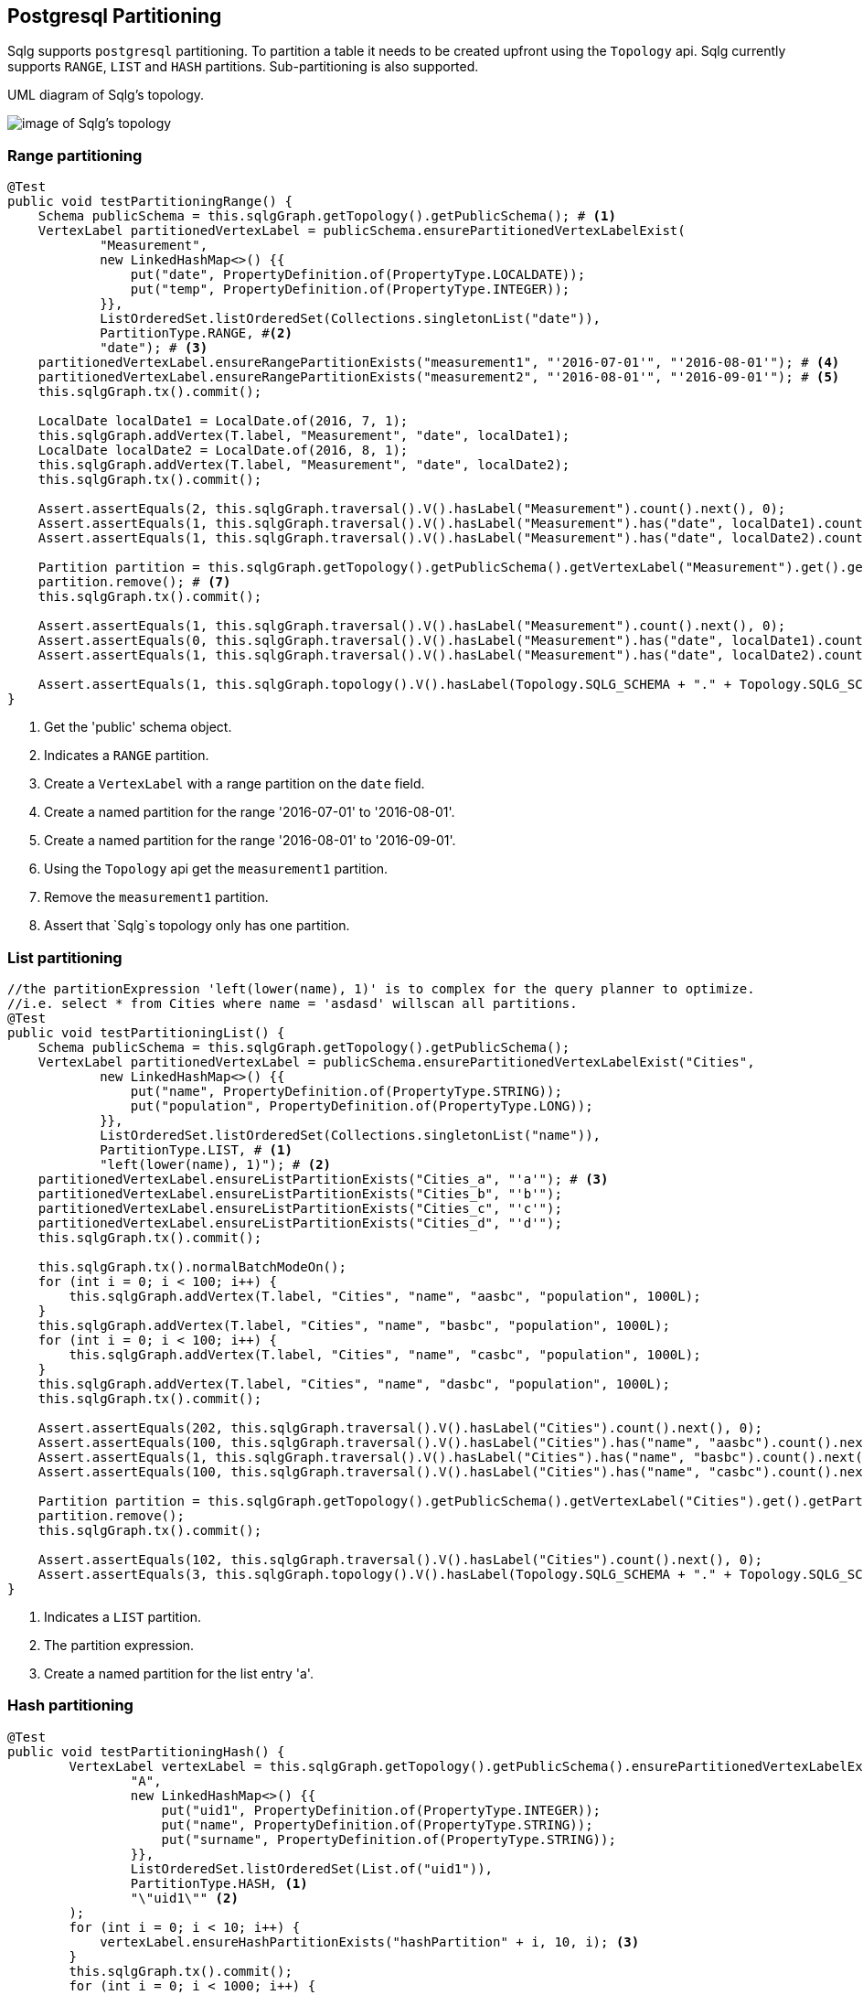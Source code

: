 == Postgresql Partitioning

Sqlg supports `postgresql` partitioning. To partition a table it needs to be created upfront using the `Topology` api.
Sqlg currently supports `RANGE`, `LIST` and `HASH` partitions.
Sub-partitioning is also supported.

.UML diagram of Sqlg's topology.
image:../img/uml/Package_topology_partitionClassDiagram.PNG[image of Sqlg's topology]

=== Range partitioning

[source,java,options="nowrap"]
----
@Test
public void testPartitioningRange() {
    Schema publicSchema = this.sqlgGraph.getTopology().getPublicSchema(); # <1>
    VertexLabel partitionedVertexLabel = publicSchema.ensurePartitionedVertexLabelExist(
            "Measurement",
            new LinkedHashMap<>() {{
                put("date", PropertyDefinition.of(PropertyType.LOCALDATE));
                put("temp", PropertyDefinition.of(PropertyType.INTEGER));
            }},
            ListOrderedSet.listOrderedSet(Collections.singletonList("date")),
            PartitionType.RANGE, #<2>
            "date"); # <3>
    partitionedVertexLabel.ensureRangePartitionExists("measurement1", "'2016-07-01'", "'2016-08-01'"); # <4>
    partitionedVertexLabel.ensureRangePartitionExists("measurement2", "'2016-08-01'", "'2016-09-01'"); # <5>
    this.sqlgGraph.tx().commit();

    LocalDate localDate1 = LocalDate.of(2016, 7, 1);
    this.sqlgGraph.addVertex(T.label, "Measurement", "date", localDate1);
    LocalDate localDate2 = LocalDate.of(2016, 8, 1);
    this.sqlgGraph.addVertex(T.label, "Measurement", "date", localDate2);
    this.sqlgGraph.tx().commit();

    Assert.assertEquals(2, this.sqlgGraph.traversal().V().hasLabel("Measurement").count().next(), 0);
    Assert.assertEquals(1, this.sqlgGraph.traversal().V().hasLabel("Measurement").has("date", localDate1).count().next(), 0);
    Assert.assertEquals(1, this.sqlgGraph.traversal().V().hasLabel("Measurement").has("date", localDate2).count().next(), 0);

    Partition partition = this.sqlgGraph.getTopology().getPublicSchema().getVertexLabel("Measurement").get().getPartition("measurement1").get(); # <6>
    partition.remove(); # <7>
    this.sqlgGraph.tx().commit();

    Assert.assertEquals(1, this.sqlgGraph.traversal().V().hasLabel("Measurement").count().next(), 0);
    Assert.assertEquals(0, this.sqlgGraph.traversal().V().hasLabel("Measurement").has("date", localDate1).count().next(), 0);
    Assert.assertEquals(1, this.sqlgGraph.traversal().V().hasLabel("Measurement").has("date", localDate2).count().next(), 0);

    Assert.assertEquals(1, this.sqlgGraph.topology().V().hasLabel(Topology.SQLG_SCHEMA + "." + Topology.SQLG_SCHEMA_PARTITION).count().next(), 0); # <8>
}
----
<1> Get the 'public' schema object.
<2> Indicates a `RANGE` partition.
<3> Create a `VertexLabel` with a range partition on the `date` field.
<4> Create a named partition for the range '2016-07-01' to '2016-08-01'.
<5> Create a named partition for the range '2016-08-01' to '2016-09-01'.
<6> Using the `Topology` api get the `measurement1` partition.
<7> Remove the `measurement1` partition.
<8> Assert that `Sqlg`s topology only has one partition.

=== List partitioning

[source,java,options="nowrap"]
----
//the partitionExpression 'left(lower(name), 1)' is to complex for the query planner to optimize.
//i.e. select * from Cities where name = 'asdasd' willscan all partitions.
@Test
public void testPartitioningList() {
    Schema publicSchema = this.sqlgGraph.getTopology().getPublicSchema();
    VertexLabel partitionedVertexLabel = publicSchema.ensurePartitionedVertexLabelExist("Cities",
            new LinkedHashMap<>() {{
                put("name", PropertyDefinition.of(PropertyType.STRING));
                put("population", PropertyDefinition.of(PropertyType.LONG));
            }},
            ListOrderedSet.listOrderedSet(Collections.singletonList("name")),
            PartitionType.LIST, # <1>
            "left(lower(name), 1)"); # <2>
    partitionedVertexLabel.ensureListPartitionExists("Cities_a", "'a'"); # <3>
    partitionedVertexLabel.ensureListPartitionExists("Cities_b", "'b'");
    partitionedVertexLabel.ensureListPartitionExists("Cities_c", "'c'");
    partitionedVertexLabel.ensureListPartitionExists("Cities_d", "'d'");
    this.sqlgGraph.tx().commit();

    this.sqlgGraph.tx().normalBatchModeOn();
    for (int i = 0; i < 100; i++) {
        this.sqlgGraph.addVertex(T.label, "Cities", "name", "aasbc", "population", 1000L);
    }
    this.sqlgGraph.addVertex(T.label, "Cities", "name", "basbc", "population", 1000L);
    for (int i = 0; i < 100; i++) {
        this.sqlgGraph.addVertex(T.label, "Cities", "name", "casbc", "population", 1000L);
    }
    this.sqlgGraph.addVertex(T.label, "Cities", "name", "dasbc", "population", 1000L);
    this.sqlgGraph.tx().commit();

    Assert.assertEquals(202, this.sqlgGraph.traversal().V().hasLabel("Cities").count().next(), 0);
    Assert.assertEquals(100, this.sqlgGraph.traversal().V().hasLabel("Cities").has("name", "aasbc").count().next(), 0);
    Assert.assertEquals(1, this.sqlgGraph.traversal().V().hasLabel("Cities").has("name", "basbc").count().next(), 0);
    Assert.assertEquals(100, this.sqlgGraph.traversal().V().hasLabel("Cities").has("name", "casbc").count().next(), 0);

    Partition partition = this.sqlgGraph.getTopology().getPublicSchema().getVertexLabel("Cities").get().getPartition("Cities_a").get();
    partition.remove();
    this.sqlgGraph.tx().commit();

    Assert.assertEquals(102, this.sqlgGraph.traversal().V().hasLabel("Cities").count().next(), 0);
    Assert.assertEquals(3, this.sqlgGraph.topology().V().hasLabel(Topology.SQLG_SCHEMA + "." + Topology.SQLG_SCHEMA_PARTITION).count().next(), 0);
}
----

<1> Indicates a `LIST` partition.
<2> The partition expression.
<3> Create a named partition for the list entry 'a'.

=== Hash partitioning

[source,java,options="nowrap"]
----
@Test
public void testPartitioningHash() {
        VertexLabel vertexLabel = this.sqlgGraph.getTopology().getPublicSchema().ensurePartitionedVertexLabelExist(
                "A",
                new LinkedHashMap<>() {{
                    put("uid1", PropertyDefinition.of(PropertyType.INTEGER));
                    put("name", PropertyDefinition.of(PropertyType.STRING));
                    put("surname", PropertyDefinition.of(PropertyType.STRING));
                }},
                ListOrderedSet.listOrderedSet(List.of("uid1")),
                PartitionType.HASH, <1>
                "\"uid1\"" <2>
        );
        for (int i = 0; i < 10; i++) {
            vertexLabel.ensureHashPartitionExists("hashPartition" + i, 10, i); <3>
        }
        this.sqlgGraph.tx().commit();
        for (int i = 0; i < 1000; i++) {
            this.sqlgGraph.addVertex(T.label, "A", "uid1", i, "name", "name" + i, "surname", "surname" + i);
        }
        this.sqlgGraph.tx().commit();
        Assert.assertEquals(1000, this.sqlgGraph.traversal().V().hasLabel("A").count().next(), 0);

        Connection connection = this.sqlgGraph.tx().getConnection();
        try (Statement s = connection.createStatement()) {
            ResultSet rs = s.executeQuery("select tableoid::regclass as partition_name, count(*) from \"V_A\" group by 1 order by 1;"); <4>
            int count = 0;
            Map<String, Long> partitionDistributionCount = new HashMap<>();
            while (rs.next()) {
                count++;
                partitionDistributionCount.put(rs.getString(1), rs.getLong(2));
            }
            Assert.assertEquals(10, count); <5>
            Assert.assertEquals(10, partitionDistributionCount.size());
            for (int i = 0; i < 10; i++) {
                Assert.assertTrue(partitionDistributionCount.containsKey("\"hashPartition" + i + "\""));
            }
            Assert.assertEquals(100, partitionDistributionCount.get("\"hashPartition0\""), 0);
            Assert.assertEquals(92, partitionDistributionCount.get("\"hashPartition1\""), 0);
            Assert.assertEquals(103, partitionDistributionCount.get("\"hashPartition2\""), 0);
            Assert.assertEquals(88, partitionDistributionCount.get("\"hashPartition3\""), 0);
            Assert.assertEquals(113, partitionDistributionCount.get("\"hashPartition4\""), 0);
            Assert.assertEquals(90, partitionDistributionCount.get("\"hashPartition5\""), 0);
            Assert.assertEquals(119, partitionDistributionCount.get("\"hashPartition6\""), 0);
            Assert.assertEquals(92, partitionDistributionCount.get("\"hashPartition7\""), 0);
            Assert.assertEquals(100, partitionDistributionCount.get("\"hashPartition8\""), 0);
            Assert.assertEquals(103, partitionDistributionCount.get("\"hashPartition9\""), 0);
        } catch (SQLException throwables) {
            Assert.fail(throwables.getMessage());
        }

}
----

<1> Indicates a `HASH` partition.
<2> The partition expression.
<3> Create a named partition for the hash entry with it `modulus` and `remainder`.
<4> Fetch the partitions for the assertion
<5> Assert that there are as many partitions as the `modulus`

=== Sub partitioning

[source,java,options="nowrap"]
----
@Test
public void testSubPartition() {
    Schema publicSchema = this.sqlgGraph.getTopology().getPublicSchema();
    VertexLabel partitionedVertexLabel = publicSchema.ensurePartitionedVertexLabelExist(
            "User",
            new LinkedHashMap<>() {{
                put("username", PropertyDefinition.of(PropertyType.STRING));
                put("country", PropertyDefinition.of(PropertyType.STRING));
                put("age", PropertyDefinition.of(PropertyType.INTEGER));
                put("dateOfBirth", PropertyDefinition.of(PropertyType.LOCALDATE));
            }},
            ListOrderedSet.listOrderedSet(List.of("username", "country", "age")),
            PartitionType.LIST,
            "country"); <1>
    Partition usa = partitionedVertexLabel.ensureListPartitionWithSubPartitionExists("USA", "'USA'", PartitionType.RANGE, "age"); <2>
    Partition sa = partitionedVertexLabel.ensureListPartitionWithSubPartitionExists("SA", "'SA'", PartitionType.RANGE, "age"); <3>
    Partition gb = partitionedVertexLabel.ensureListPartitionWithSubPartitionExists("GB", "'GB'", PartitionType.RANGE, "age"); <4>
    usa.ensureRangePartitionExists("usa0to10", "0", "10"); <5>
    usa.ensureRangePartitionExists("usa10to20", "10", "20");
    sa.ensureRangePartitionExists("sa0to10", "0", "10");
    sa.ensureRangePartitionExists("sa10to20", "10", "20");
    gb.ensureRangePartitionExists("gb0to10", "0", "10");
    gb.ensureRangePartitionExists("gb10to20", "10", "20");
    this.sqlgGraph.tx().commit();

    LocalDate localDate = LocalDate.now();
    for (int age = 0; age < 20; age++) {
        for (String country : List.of("USA", "SA", "GB")) {
            for (String username : List.of("John", "Peter", "David")) {
                this.sqlgGraph.addVertex(
                        T.label, "User",
                        "username", username,
                        "country", country,
                        "age", age,
                        "dateOfBirth", localDate.minusYears(age)
                );
            }
        }
    }
    this.sqlgGraph.tx().commit();

    List<Vertex> users = this.sqlgGraph.traversal().V()
            .hasLabel("User")
            .has("country", P.eq("USA"))
            .has("age", 5)
            .toList(); <6>
    Assert.assertEquals(3, users.size());

}
----

<1> Create a partitioned VertexLabel.
<2> Create a partition for `USA` and together with a sub-partition on `age`.
<3> Create a partition for `SA` and together with a sub-partition on `age`.
<4> Create a partition for `GB` and together with a sub-partition on `age`.
<5> Create an `RANGE` sub-partition on the `age` property of the `USA` partition.
<6> The below sql will execute on the relevant partitions.

[source,sql,options="nowrap"]
----
SELECT
	"public"."V_User"."username" AS "alias1",
	"public"."V_User"."country" AS "alias2",
	"public"."V_User"."age" AS "alias3",
	"public"."V_User"."dateOfBirth" AS "alias4"
FROM
	"public"."V_User"
WHERE
	( "public"."V_User"."country" = 'USA') AND ( "public"."V_User"."age" = 5)
----

.Sub-partition and postgresql explain plan.
image:../img/sqlg/sub-partitions.png[image of Sqlg's topology]
